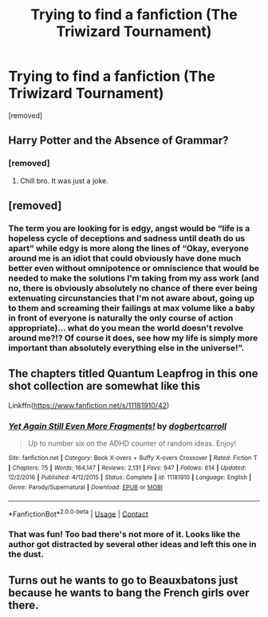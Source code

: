 #+TITLE: Trying to find a fanfiction (The Triwizard Tournament)

* Trying to find a fanfiction (The Triwizard Tournament)
:PROPERTIES:
:Author: JoeylDragon
:Score: 19
:DateUnix: 1603197432.0
:DateShort: 2020-Oct-20
:END:
[removed]


** Harry Potter and the Absence of Grammar?
:PROPERTIES:
:Author: Ch1pp
:Score: 37
:DateUnix: 1603203859.0
:DateShort: 2020-Oct-20
:END:

*** [removed]
:PROPERTIES:
:Score: 1
:DateUnix: 1604642858.0
:DateShort: 2020-Nov-06
:END:

**** Chill bro. It was just a joke.
:PROPERTIES:
:Author: Ch1pp
:Score: 2
:DateUnix: 1604649560.0
:DateShort: 2020-Nov-06
:END:


** [removed]
:PROPERTIES:
:Score: 6
:DateUnix: 1603203912.0
:DateShort: 2020-Oct-20
:END:

*** The term you are looking for is edgy, angst would be “life is a hopeless cycle of deceptions and sadness until death do us apart” while edgy is more along the lines of “Okay, everyone around me is an idiot that could obviously have done much better even without omnipotence or omniscience that would be needed to make the solutions I'm taking from my ass work (and no, there is obviously absolutely no chance of there ever being extenuating circunstancies that I'm not aware about, going up to them and screaming their failings at max volume like a baby in front of everyone is naturally the only course of action appropriate)... what do you mean the world doesn't revolve around me?!? Of course it does, see how my life is simply more important than absolutely everything else in the universe!”.
:PROPERTIES:
:Author: JOKERRule
:Score: 9
:DateUnix: 1603213887.0
:DateShort: 2020-Oct-20
:END:


** The chapters titled Quantum Leapfrog in this one shot collection are somewhat like this

Linkffn([[https://www.fanfiction.net/s/11181910/42]])
:PROPERTIES:
:Author: rohan62442
:Score: 3
:DateUnix: 1603223702.0
:DateShort: 2020-Oct-20
:END:

*** [[https://www.fanfiction.net/s/11181910/1/][*/Yet Again Still Even More Fragments!/*]] by [[https://www.fanfiction.net/u/284419/dogbertcarroll][/dogbertcarroll/]]

#+begin_quote
  Up to number six on the ADHD counter of random ideas. Enjoy!
#+end_quote

^{/Site/:} ^{fanfiction.net} ^{*|*} ^{/Category/:} ^{Book} ^{X-overs} ^{+} ^{Buffy} ^{X-overs} ^{Crossover} ^{*|*} ^{/Rated/:} ^{Fiction} ^{T} ^{*|*} ^{/Chapters/:} ^{75} ^{*|*} ^{/Words/:} ^{164,147} ^{*|*} ^{/Reviews/:} ^{2,131} ^{*|*} ^{/Favs/:} ^{947} ^{*|*} ^{/Follows/:} ^{614} ^{*|*} ^{/Updated/:} ^{12/2/2016} ^{*|*} ^{/Published/:} ^{4/12/2015} ^{*|*} ^{/Status/:} ^{Complete} ^{*|*} ^{/id/:} ^{11181910} ^{*|*} ^{/Language/:} ^{English} ^{*|*} ^{/Genre/:} ^{Parody/Supernatural} ^{*|*} ^{/Download/:} ^{[[http://www.ff2ebook.com/old/ffn-bot/index.php?id=11181910&source=ff&filetype=epub][EPUB]]} ^{or} ^{[[http://www.ff2ebook.com/old/ffn-bot/index.php?id=11181910&source=ff&filetype=mobi][MOBI]]}

--------------

*FanfictionBot*^{2.0.0-beta} | [[https://github.com/FanfictionBot/reddit-ffn-bot/wiki/Usage][Usage]] | [[https://www.reddit.com/message/compose?to=tusing][Contact]]
:PROPERTIES:
:Author: FanfictionBot
:Score: 3
:DateUnix: 1603223719.0
:DateShort: 2020-Oct-20
:END:


*** That was fun! Too bad there's not more of it. Looks like the author got distracted by several other ideas and left this one in the dust.
:PROPERTIES:
:Author: JennaSayquah
:Score: 3
:DateUnix: 1603299905.0
:DateShort: 2020-Oct-21
:END:


** Turns out he wants to go to Beauxbatons just because he wants to bang the French girls over there.
:PROPERTIES:
:Author: I_love_DPs
:Score: 5
:DateUnix: 1603207245.0
:DateShort: 2020-Oct-20
:END:
